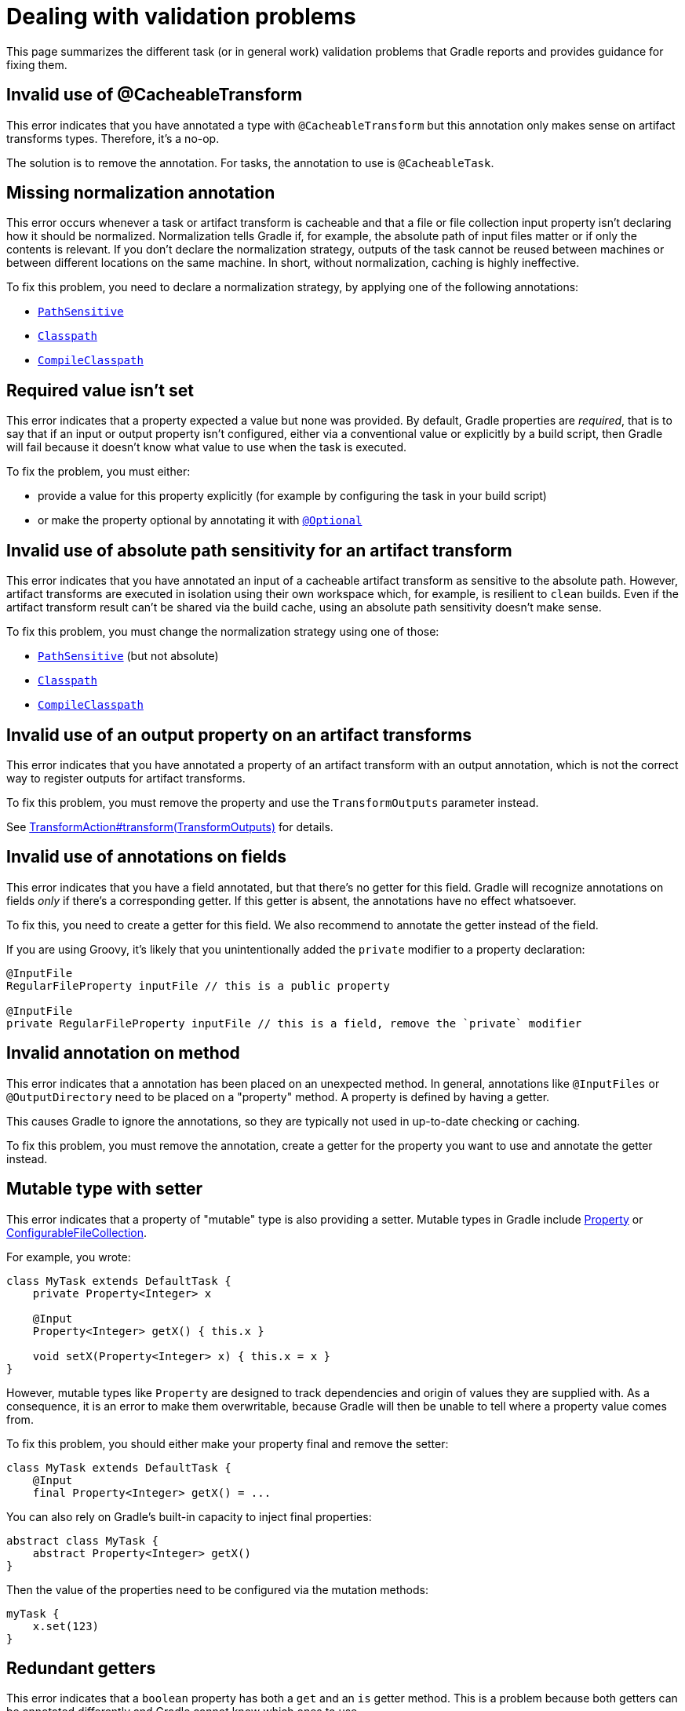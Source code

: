 [[validation-problem]]
= Dealing with validation problems

This page summarizes the different task (or in general work) validation problems that Gradle reports and provides guidance for fixing them.

[[invalid_use_of_cacheable_transform_annotation]]
== Invalid use of @CacheableTransform

This error indicates that you have annotated a type with `@CacheableTransform` but this annotation only makes sense on artifact transforms types. Therefore, it's a no-op.

The solution is to remove the annotation. For tasks, the annotation to use is `@CacheableTask`.

[[missing_normalization_annotation]]
== Missing normalization annotation

This error occurs whenever a task or artifact transform is cacheable and that a file or file collection input property isn't declaring how it should be normalized.
Normalization tells Gradle if, for example, the absolute path of input files matter or if only the contents is relevant.
If you don't declare the normalization strategy, outputs of the task cannot be reused between machines or between different locations on the same machine.
In short, without normalization, caching is highly ineffective.

To fix this problem, you need to declare a normalization strategy, by applying one of the following annotations:

- link:{javadocPath}/org/gradle/api/tasks/PathSensitive.html[`PathSensitive`]
- link:{javadocPath}/org/gradle/api/tasks/Classpath.html[`Classpath`]
- link:{javadocPath}/org/gradle/api/tasks/CompileClasspath.html[`CompileClasspath`]

[[value_not_set]]
== Required value isn't set

This error indicates that a property expected a value but none was provided.
By default, Gradle properties are _required_, that is to say that if an input or output property isn't configured, either via a conventional value or explicitly by a build script, then Gradle will fail because it doesn't know what value to use when the task is executed.

To fix the problem, you must either:

- provide a value for this property explicitly (for example by configuring the task in your build script)
- or make the property optional by annotating it with link:{javadocPath}/org/gradle/api/tasks/Optional[`@Optional`]

[[cacheable_transform_cant_use_absolute_sensitivity]]
== Invalid use of absolute path sensitivity for an artifact transform

This error indicates that you have annotated an input of a cacheable artifact transform as sensitive to the absolute path.
However, artifact transforms are executed in isolation using their own workspace which, for example, is resilient to `clean` builds.
Even if the artifact transform result can't be shared via the build cache, using an absolute path sensitivity doesn't make sense.

To fix this problem, you must change the normalization strategy using one of those:

- link:{javadocPath}/org/gradle/api/tasks/PathSensitive.html[`PathSensitive`] (but not absolute)
- link:{javadocPath}/org/gradle/api/tasks/Classpath.html[`Classpath`]
- link:{javadocPath}/org/gradle/api/tasks/CompileClasspath.html[`CompileClasspath`]

[[artifact_transform_should_not_declare_output]]
== Invalid use of an output property on an artifact transforms

This error indicates that you have annotated a property of an artifact transform with an output annotation, which is not the correct way to register outputs for artifact transforms.

To fix this problem, you must remove the property and use the `TransformOutputs` parameter instead.

See link:{javadocPath}/org/gradle/api/artifacts/transform/TransformAction.html#transform-org.gradle.api.artifacts.transform.TransformOutputs-[TransformAction#transform(TransformOutputs)] for details.

[[ignored_annotations_on_field]]
== Invalid use of annotations on fields

This error indicates that you have a field annotated, but that there's no getter for this field.
Gradle will recognize annotations on fields _only_ if there's a corresponding getter.
If this getter is absent, the annotations have no effect whatsoever.

To fix this, you need to create a getter for this field.
We also recommend to annotate the getter instead of the field.

If you are using Groovy, it's likely that you unintentionally added the `private` modifier to a property declaration:

```groovy
@InputFile
RegularFileProperty inputFile // this is a public property

@InputFile
private RegularFileProperty inputFile // this is a field, remove the `private` modifier
```

[[ignored_annotations_on_method]]
== Invalid annotation on method

This error indicates that a annotation has been placed on an unexpected method.
In general, annotations like `@InputFiles` or `@OutputDirectory` need to be placed on a "property" method.
A property is defined by having a getter.

This causes Gradle to ignore the annotations, so they are typically not used in up-to-date checking or caching.

To fix this problem, you must remove the annotation, create a getter for the property you want to use and annotate the getter instead.

[[mutable_type_with_setter]]
== Mutable type with setter

This error indicates that a property of "mutable" type is also providing a setter.
Mutable types in Gradle include link:{javadocPath}/org/gradle/api/provider/Property.html[Property] or link:{javadocPath}/org/gradle/api/file/ConfigurableFileCollection.html[ConfigurableFileCollection].

For example, you wrote:

```groovy
class MyTask extends DefaultTask {
    private Property<Integer> x

    @Input
    Property<Integer> getX() { this.x }

    void setX(Property<Integer> x) { this.x = x }
}
```

However, mutable types like `Property` are designed to track dependencies and origin of values they are supplied with.
As a consequence, it is an error to make them overwritable, because Gradle will then be unable to tell where a property value comes from.

To fix this problem, you should either make your property final and remove the setter:

```groovy
class MyTask extends DefaultTask {
    @Input
    final Property<Integer> getX() = ...
```

You can also rely on Gradle's built-in capacity to inject final properties:

```groovy
abstract class MyTask {
    abstract Property<Integer> getX()
}
```

Then the value of the properties need to be configured via the mutation methods:

```groovy
myTask {
    x.set(123)
}
```

[[redundant_getters]]
== Redundant getters

This error indicates that a `boolean` property has both a `get` and an `is` getter method.
This is a problem because both getters can be annotated differently and Gradle cannot know which ones to use.

The solution to this problem is to get rid of one of the getters or to mark one of the getters with link:{javadocPath}/org/gradle/api/tasks/Internal.html[@Internal]

[[private_getter_must_not_be_annotated]]
== Annotations on private getters

This error indicates that you have annotated a _private_ getter with an input or output annotation.
Gradle doesn't consider private getters as inputs for up-to-date checking, which means that your annotations effectively are ignored.
It is important to fix because you might think that you have declared an input when it's not the case.

To fix this, either make the getter public, or annotate an existing getter instead, or create a new annotated getter.

[[ignored_property_must_not_be_annotated]]
== Annotations on ignored properties

This error indicates that you have a property which is annotated with an annotation which tells Gradle to ignore it (for example link:{javadocPath}/org/gradle/api/model/ReplacedBy.html[`@ReplacedBy`]) but is also annotated with an input annotation (for example link:{javadocPath}/org/gradle/api/tasks/InputFile.html[`@InputFile`]).

This is an error because Gradle cannot determine if the property should actually be used for up-to-date checking, that is to say if it's actually an input or not.

To fix this, you must either:

- remove the input annotations from the property, or
- remove the ignoring annotation from the property.

[[conflicting_annotations]]
== Conflicting annotations

This error indicates that a property is annotated with conflicting annotations, that is to say annotations which have different, irreconciliable semantics.

For example, a property cannot be annotated both with `@InputFile` and `@OutputFile` at the same time.

To fix this problem, you need to understand the semantics of the different annotations and choose only one.

[[annotation_invalid_in_context]]
== Annotation is invalid in a particular context

This error indicates that a property was annotated with an annotation which is invalid in a particular context.
For example, it's in general possible to annotate a `DirectoryProperty` with `@OutputDirectory`, but this is invalid in the context of an artifact transform, because artifact transforms provide their own workspace.

To fix this problem, you must remove the property.

[[missing_annotation]]
== Properties without annotations

This error indicates that a property isn't annotated with an input or output annotation.
Therefore, Gradle doesn't know if this property represents an input, an output, or simply should be ignored.
As a consequence, up-to-date checking and caching won't work.

To fix this problem, you need to annotate the property with the appropriate annotation, for example `@InputDirectory` for a property representing an input directory, or `@OutputDirectory` for a property representing an output directory.

Alternatively, if the property is internal, that is to say that it shouldn't participate in up-to-date checking (it's not an input or an output), then you need to annotate it with link:{javadocPath}/org/gradle/api/tasks/Internal.html[@Internal].

[[incompatible_annotations]]
== Annotation is incompatible with the property type

This error indicates that for a specific kind of property, a modifier annotation doesn't make sense.
This is the case, for example, if the `@SkipWhenEmpty` is used on an output property.
Because there are no semantics associated with this combination, Gradle cannot deduce your intent.

To fix this, you most likely need to remove the conflicting modifier annotation or check that the actual property type is what you intended.

[[incorrect_use_of_input_annotation]]
== Incorrect use of the `@Input` annotation

This error indicates that a property is annotated with `@Input`, but that it should be annotated with `@InputFile` or `@InputDirectory` instead.

If you use the `@Input` annotation on a file-based property, Gradle wouldn't consider the file contents, or the directory contents, as inputs, as you might expect.

To fix this problem, you need to tell Gradle if the file property represents an input file, in which case you should annotate it with `@InputFile`, or a directory, in which case it should be annotated with `@InputDirectory`.
If what you really wanted to say is that the actual file path is an input, then you should return a `String` instead which corresponds to the absolute path of the file.

[[unresolvable_input]]
== Unresolvable input

This error indicates that a file collection is used as an input of a task, but that resolution failed, for example because of the use of an invalid notation for a file.
Previous versions of Gradle used to skip validation if a task didn't declare any output but task execution would have failed.
In practice, it means that resolving the input file collection would have been a failure at execution time is a failure when inputs are validated.

There are different reasons why the resolution of your file collection have failed.
If you actually declared a file collection as an input in order to infer task dependencies, you might want to consider declaring an explicit task dependency instead using `Task#dependsOn`.

[[implicit_dependency]]
== Implicit dependencies between tasks

This error indicates that you have a task which depends on another, but that no explicit or implicit dependency is declared between those two tasks.
As a consequence, the results of the build are dependent on the order of execution of tasks, often referred to "accidental dependencies between tasks".
Often, this is because you refer directly to the output file of another task instead of using the task directly as an input.

For example, imagine that you have a task which takes a `ConfigurableFileCollection` as an input and that you have declared a dependency on the `jar` task using this:

```
someTask {
    inputFile.from(jar.archivePath)
}
```

The `jar.archivePath` property is of type `File`, which doesn't carry any task dependency.
It means that if you call `someTask` _after_ `jar` has been called, the task will succeed, but if the jar is removed, for example, the task would fail.

To fix this, you can declare a `Property` as an input instead:

```
someTask {
    inputFile.from(jar.archiveFile)
}
```

The `jar.archiveFile` property is of type `Provider<RegularFile>` which properly carries task dependencies: Gradle will be able to know that the file is generated by the `jar` task.

It's actually even easier to add an implicit dependency to the task itself:

```
someTask {
    inputFile.from(jar)
}
```

In some cases, for producer tasks which don't use the <<lazy_configuration#lazy_configuration,configuration avoidance APIs>>, you can instead declare an _explicit dependency_ on the task:

```
someTask {
    dependsOn(producer)
    inputFile.from(producer.someFile)
}
```

[[input_does_not_exist]]
== Input doesn't exist

This error occurs whenever a file (or a directory) is declared as an input of a task, but at the moment the task is executed, the file (or directory) doesn't exist.

Usually, this hints at a missing task dependency: the file should exist _before_ the task is executed, which means that a dependent task wasn't executed.

The symptoms are similar to <<implicit_dependency>> except that in this case the task which creates the file hasn't been executed.

Please refer to the <<implicit_dependency>> section for possible solutions.
If the file isn't produced by another task, you may want to make sure that it exists before the task is called.

[[unexpected_input_type]]
== Unexpected input file or directory

This error indicates that a property expected a regular file as an input but that it was provided with a directory (or the other way around).

For example, if property is annotated with `@InputFile`:

```groovy
@InputFile
File getInputFile()
```

Then Gradle expects the input file to be a _regular file_. If the input is a directory, then validation fails.

To fix this problem, you have two options:

- either you made a mistake an provided a directory instead of a file in which case you just need to fix the input
- or the task should actually have used a directory as an input, in which case you need to change the type of the property to `@InputDirectory`

[[cannot_write_output]]
== Cannot write to an output file or directory

This error indicates that :

- an output directory cannot be written because the directory property which has been configured actually refers to a regular file (or something else than an actual directory).
- or that an output file cannot be written because the file property which has been configured actually refers to a directory

For example, you've set an output directory to `/some/path/file.txt` instead of `/some/path`.
It's also possible that you have configured an output directory like `/some/path` but that an ancestor `/some` is a regular file.

To fix this problem, make sure that the configured output is a directory (for properties which expect a directory) or a file (for tasks which expect a file).


